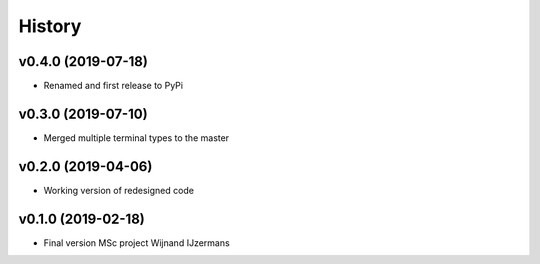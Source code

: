 =======
History
=======

v0.4.0 (2019-07-18)
------------------

* Renamed and first release to PyPi

v0.3.0 (2019-07-10)
------------------

* Merged multiple terminal types to the master

v0.2.0 (2019-04-06)
------------------

* Working version of redesigned code

v0.1.0 (2019-02-18)
------------------

* Final version MSc project Wijnand IJzermans

